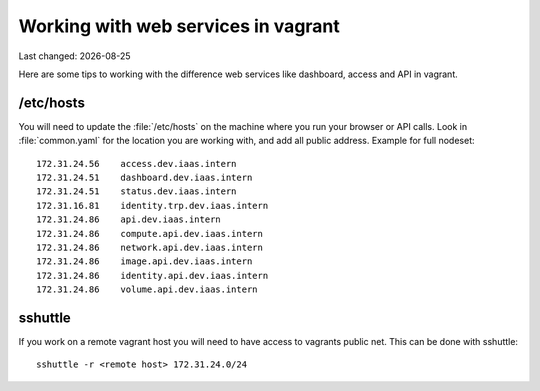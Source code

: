 .. |date| date::

====================================
Working with web services in vagrant
====================================

Last changed: |date|

Here are some tips to working with the difference web services like
dashboard, access and API in vagrant.

/etc/hosts
==========

You will need to update the :file:`/etc/hosts` on the machine where you
run your browser or API calls. Look in :file:`common.yaml` for the location
you are working with, and add all public address. Example for full nodeset::

  172.31.24.56    access.dev.iaas.intern
  172.31.24.51    dashboard.dev.iaas.intern
  172.31.24.51    status.dev.iaas.intern
  172.31.16.81    identity.trp.dev.iaas.intern
  172.31.24.86    api.dev.iaas.intern
  172.31.24.86    compute.api.dev.iaas.intern
  172.31.24.86    network.api.dev.iaas.intern
  172.31.24.86    image.api.dev.iaas.intern
  172.31.24.86    identity.api.dev.iaas.intern
  172.31.24.86    volume.api.dev.iaas.intern

sshuttle
========

If you work on a remote vagrant host you will need to have access to
vagrants public net. This can be done with sshuttle::

  sshuttle -r <remote host> 172.31.24.0/24
